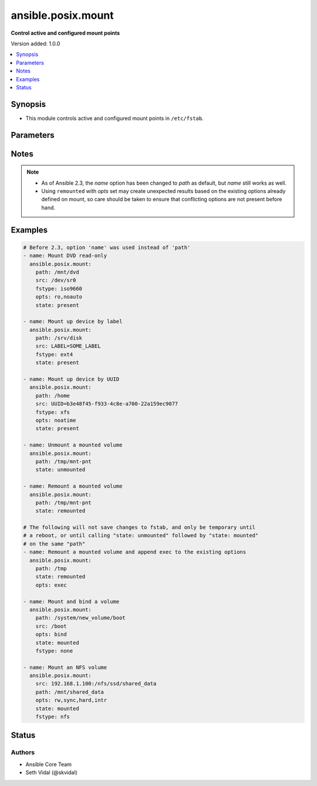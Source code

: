.. _ansible.posix.mount_module:


*******************
ansible.posix.mount
*******************

**Control active and configured mount points**


Version added: 1.0.0

.. contents::
   :local:
   :depth: 1


Synopsis
--------
- This module controls active and configured mount points in ``/etc/fstab``.




Parameters
----------

.. raw:: html

    <table  border=0 cellpadding=0 class="documentation-table">
        <tr>
            <th colspan="1">Parameter</th>
            <th>Choices/<font color="blue">Defaults</font></th>
            <th width="100%">Comments</th>
        </tr>
            <tr>
                <td colspan="1">
                    <div class="ansibleOptionAnchor" id="parameter-"></div>
                    <b>backup</b>
                    <a class="ansibleOptionLink" href="#parameter-" title="Permalink to this option"></a>
                    <div style="font-size: small">
                        <span style="color: purple">boolean</span>
                    </div>
                </td>
                <td>
                        <ul style="margin: 0; padding: 0"><b>Choices:</b>
                                    <li><div style="color: blue"><b>no</b>&nbsp;&larr;</div></li>
                                    <li>yes</li>
                        </ul>
                </td>
                <td>
                        <div>Create a backup file including the timestamp information so you can get the original file back if you somehow clobbered it incorrectly.</div>
                </td>
            </tr>
            <tr>
                <td colspan="1">
                    <div class="ansibleOptionAnchor" id="parameter-"></div>
                    <b>boot</b>
                    <a class="ansibleOptionLink" href="#parameter-" title="Permalink to this option"></a>
                    <div style="font-size: small">
                        <span style="color: purple">boolean</span>
                    </div>
                </td>
                <td>
                        <ul style="margin: 0; padding: 0"><b>Choices:</b>
                                    <li>no</li>
                                    <li><div style="color: blue"><b>yes</b>&nbsp;&larr;</div></li>
                        </ul>
                </td>
                <td>
                        <div>Determines if the filesystem should be mounted on boot.</div>
                        <div>Only applies to Solaris systems.</div>
                </td>
            </tr>
            <tr>
                <td colspan="1">
                    <div class="ansibleOptionAnchor" id="parameter-"></div>
                    <b>dump</b>
                    <a class="ansibleOptionLink" href="#parameter-" title="Permalink to this option"></a>
                    <div style="font-size: small">
                        <span style="color: purple">string</span>
                    </div>
                </td>
                <td>
                        <b>Default:</b><br/><div style="color: blue">0</div>
                </td>
                <td>
                        <div>Dump (see fstab(5)).</div>
                        <div>Note that if set to <code>null</code> and <em>state</em> set to <code>present</code>, it will cease to work and duplicate entries will be made with subsequent runs.</div>
                        <div>Has no effect on Solaris systems.</div>
                </td>
            </tr>
            <tr>
                <td colspan="1">
                    <div class="ansibleOptionAnchor" id="parameter-"></div>
                    <b>fstab</b>
                    <a class="ansibleOptionLink" href="#parameter-" title="Permalink to this option"></a>
                    <div style="font-size: small">
                        <span style="color: purple">string</span>
                    </div>
                </td>
                <td>
                </td>
                <td>
                        <div>File to use instead of <code>/etc/fstab</code>.</div>
                        <div>You should not use this option unless you really know what you are doing.</div>
                        <div>This might be useful if you need to configure mountpoints in a chroot environment.</div>
                        <div>OpenBSD does not allow specifying alternate fstab files with mount so do not use this on OpenBSD with any state that operates on the live filesystem.</div>
                        <div>This parameter defaults to /etc/fstab or /etc/vfstab on Solaris.</div>
                </td>
            </tr>
            <tr>
                <td colspan="1">
                    <div class="ansibleOptionAnchor" id="parameter-"></div>
                    <b>fstype</b>
                    <a class="ansibleOptionLink" href="#parameter-" title="Permalink to this option"></a>
                    <div style="font-size: small">
                        <span style="color: purple">string</span>
                    </div>
                </td>
                <td>
                </td>
                <td>
                        <div>Filesystem type.</div>
                        <div>Required when <em>state</em> is <code>present</code> or <code>mounted</code>.</div>
                </td>
            </tr>
            <tr>
                <td colspan="1">
                    <div class="ansibleOptionAnchor" id="parameter-"></div>
                    <b>opts</b>
                    <a class="ansibleOptionLink" href="#parameter-" title="Permalink to this option"></a>
                    <div style="font-size: small">
                        <span style="color: purple">string</span>
                    </div>
                </td>
                <td>
                </td>
                <td>
                        <div>Mount options (see fstab(5), or vfstab(4) on Solaris).</div>
                </td>
            </tr>
            <tr>
                <td colspan="1">
                    <div class="ansibleOptionAnchor" id="parameter-"></div>
                    <b>passno</b>
                    <a class="ansibleOptionLink" href="#parameter-" title="Permalink to this option"></a>
                    <div style="font-size: small">
                        <span style="color: purple">string</span>
                    </div>
                </td>
                <td>
                        <b>Default:</b><br/><div style="color: blue">0</div>
                </td>
                <td>
                        <div>Passno (see fstab(5)).</div>
                        <div>Note that if set to <code>null</code> and <em>state</em> set to <code>present</code>, it will cease to work and duplicate entries will be made with subsequent runs.</div>
                        <div>Deprecated on Solaris systems.</div>
                </td>
            </tr>
            <tr>
                <td colspan="1">
                    <div class="ansibleOptionAnchor" id="parameter-"></div>
                    <b>path</b>
                    <a class="ansibleOptionLink" href="#parameter-" title="Permalink to this option"></a>
                    <div style="font-size: small">
                        <span style="color: purple">path</span>
                         / <span style="color: red">required</span>
                    </div>
                </td>
                <td>
                </td>
                <td>
                        <div>Path to the mount point (e.g. <code>/mnt/files</code>).</div>
                        <div>Before Ansible 2.3 this option was only usable as <em>dest</em>, <em>destfile</em> and <em>name</em>.</div>
                        <div style="font-size: small; color: darkgreen"><br/>aliases: name</div>
                </td>
            </tr>
            <tr>
                <td colspan="1">
                    <div class="ansibleOptionAnchor" id="parameter-"></div>
                    <b>src</b>
                    <a class="ansibleOptionLink" href="#parameter-" title="Permalink to this option"></a>
                    <div style="font-size: small">
                        <span style="color: purple">path</span>
                    </div>
                </td>
                <td>
                </td>
                <td>
                        <div>Device (or NFS volume, or something else) to be mounted on <em>path</em>.</div>
                        <div>Required when <em>state</em> set to <code>present</code> or <code>mounted</code>.</div>
                </td>
            </tr>
            <tr>
                <td colspan="1">
                    <div class="ansibleOptionAnchor" id="parameter-"></div>
                    <b>state</b>
                    <a class="ansibleOptionLink" href="#parameter-" title="Permalink to this option"></a>
                    <div style="font-size: small">
                        <span style="color: purple">string</span>
                         / <span style="color: red">required</span>
                    </div>
                </td>
                <td>
                        <ul style="margin: 0; padding: 0"><b>Choices:</b>
                                    <li>absent</li>
                                    <li>mounted</li>
                                    <li>present</li>
                                    <li>unmounted</li>
                                    <li>remounted</li>
                        </ul>
                </td>
                <td>
                        <div>If <code>mounted</code>, the device will be actively mounted and appropriately configured in <em>fstab</em>. If the mount point is not present, the mount point will be created.</div>
                        <div>If <code>unmounted</code>, the device will be unmounted without changing <em>fstab</em>.</div>
                        <div><code>present</code> only specifies that the device is to be configured in <em>fstab</em> and does not trigger or require a mount.</div>
                        <div><code>absent</code> specifies that the device mount&#x27;s entry will be removed from <em>fstab</em> and will also unmount the device and remove the mount point.</div>
                        <div><code>remounted</code> specifies that the device will be remounted for when you want to force a refresh on the mount itself (added in 2.9). This will always return changed=true. If <em>opts</em> is set, the options will be applied to the remount, but will not change <em>fstab</em>.  Additionally, if <em>opts</em> is set, and the remount command fails, the module will error to prevent unexpected mount changes.  Try using <code>mounted</code> instead to work around this issue.</div>
                </td>
            </tr>
    </table>
    <br/>


Notes
-----

.. note::
   - As of Ansible 2.3, the *name* option has been changed to *path* as default, but *name* still works as well.
   - Using ``remounted`` with *opts* set may create unexpected results based on the existing options already defined on mount, so care should be taken to ensure that conflicting options are not present before hand.



Examples
--------

.. code-block:: yaml+jinja

    # Before 2.3, option 'name' was used instead of 'path'
    - name: Mount DVD read-only
      ansible.posix.mount:
        path: /mnt/dvd
        src: /dev/sr0
        fstype: iso9660
        opts: ro,noauto
        state: present

    - name: Mount up device by label
      ansible.posix.mount:
        path: /srv/disk
        src: LABEL=SOME_LABEL
        fstype: ext4
        state: present

    - name: Mount up device by UUID
      ansible.posix.mount:
        path: /home
        src: UUID=b3e48f45-f933-4c8e-a700-22a159ec9077
        fstype: xfs
        opts: noatime
        state: present

    - name: Unmount a mounted volume
      ansible.posix.mount:
        path: /tmp/mnt-pnt
        state: unmounted

    - name: Remount a mounted volume
      ansible.posix.mount:
        path: /tmp/mnt-pnt
        state: remounted

    # The following will not save changes to fstab, and only be temporary until
    # a reboot, or until calling "state: unmounted" followed by "state: mounted"
    # on the same "path"
    - name: Remount a mounted volume and append exec to the existing options
      ansible.posix.mount:
        path: /tmp
        state: remounted
        opts: exec

    - name: Mount and bind a volume
      ansible.posix.mount:
        path: /system/new_volume/boot
        src: /boot
        opts: bind
        state: mounted
        fstype: none

    - name: Mount an NFS volume
      ansible.posix.mount:
        src: 192.168.1.100:/nfs/ssd/shared_data
        path: /mnt/shared_data
        opts: rw,sync,hard,intr
        state: mounted
        fstype: nfs




Status
------


Authors
~~~~~~~

- Ansible Core Team
- Seth Vidal (@skvidal)
